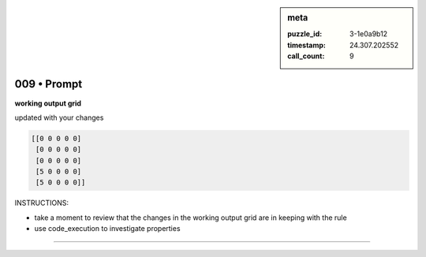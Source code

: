 .. sidebar:: meta

   :puzzle_id: 3-1e0a9b12
   :timestamp: 24.307.202552
   :call_count: 9

009 • Prompt
============


**working output grid**



updated with your changes



.. code-block::

    [[0 0 0 0 0]
     [0 0 0 0 0]
     [0 0 0 0 0]
     [5 0 0 0 0]
     [5 0 0 0 0]]


.. image:: _images/008-working_grid.png
   :alt: _images/008-working_grid.png



INSTRUCTIONS:




* take a moment to review that the changes in the working output grid are in keeping with the rule




* use code_execution to investigate properties



.. seealso::

   - :doc:`009-history`
   - :doc:`009-response`



====

